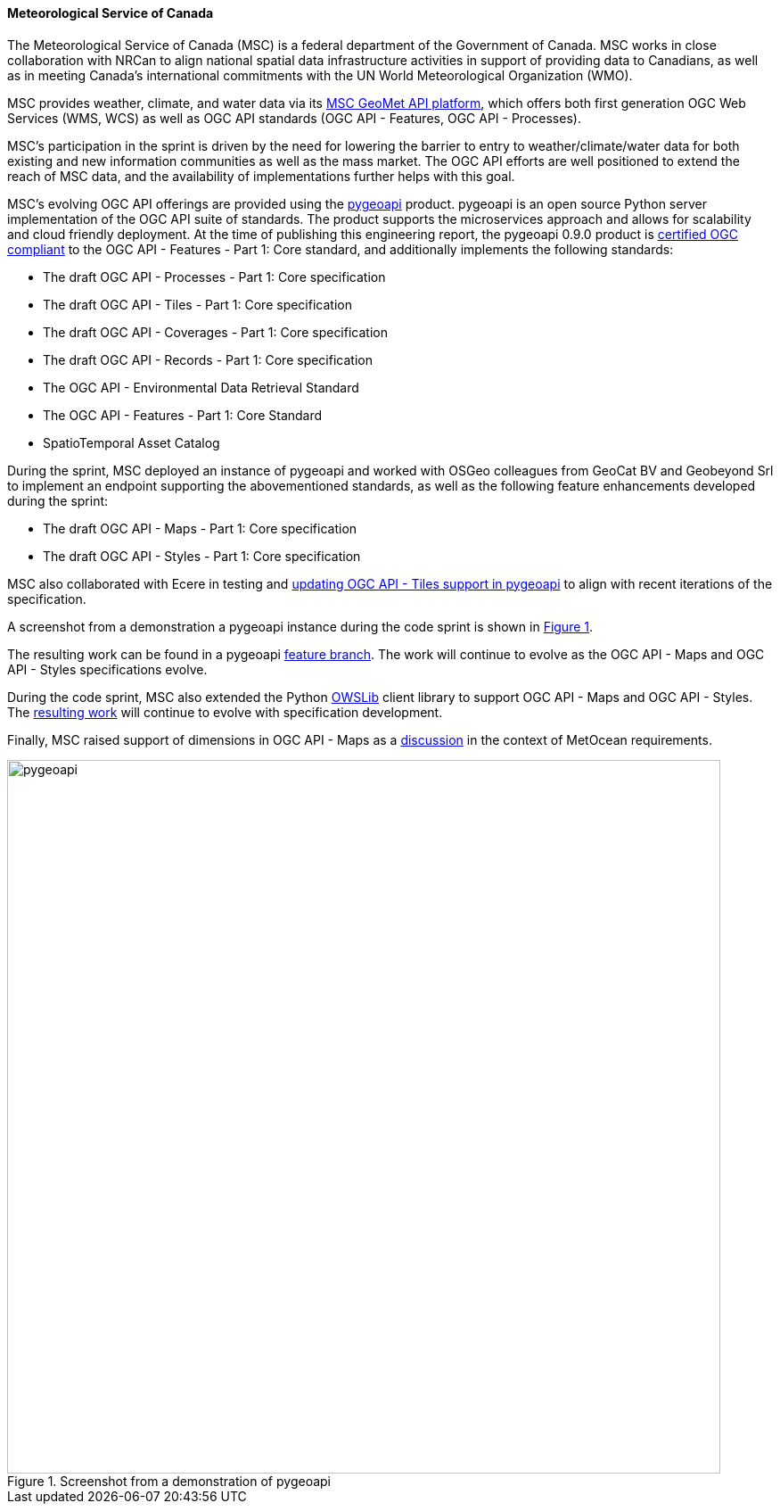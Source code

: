 ==== Meteorological Service of Canada

The Meteorological Service of Canada (MSC) is a federal department of the
Government of Canada.  MSC works in close collaboration with NRCan to align
national spatial data infrastructure activities in support of providing
data to Canadians, as well as in meeting Canada's international commitments
with the UN World Meteorological Organization (WMO).

MSC provides weather, climate, and water data via its https://www.canada.ca/en/environment-climate-change/services/weather-general-tools-resources/weather-tools-specialized-data/msc-geomet-api-geospatial-web-services.html[MSC GeoMet API platform],
which offers both first generation OGC Web Services (WMS, WCS) as well as
OGC API standards (OGC API - Features, OGC API - Processes).

MSC's participation in the sprint is driven by the need for lowering the
barrier to entry to weather/climate/water data for both existing and new
information communities as well as the mass market.  The OGC API efforts
are well positioned to extend the reach of MSC data, and the availability
of implementations further helps with this goal.

MSC's evolving OGC API offerings are provided using the https://pygeoapi.io[pygeoapi]
product.  pygeoapi is an open source Python server implementation of the OGC
API suite of standards.  The product supports the microservices approach and
allows for scalability and cloud friendly deployment. At the time of publishing
this engineering report, the pygeoapi 0.9.0 product is https://www.ogc.org/resource/products/details/?pid=1663[certified OGC compliant]
to the OGC API - Features - Part 1: Core standard, and additionally implements
the following standards:

- The draft OGC API - Processes - Part 1: Core specification
- The draft OGC API - Tiles - Part 1: Core specification
- The draft OGC API - Coverages - Part 1: Core specification
- The draft OGC API - Records - Part 1: Core specification
- The OGC API - Environmental Data Retrieval Standard
- The OGC API - Features - Part 1: Core Standard
- SpatioTemporal Asset Catalog

During the sprint, MSC deployed an instance of pygeoapi and worked with
OSGeo colleagues from GeoCat BV and Geobeyond Srl to implement an endpoint
supporting the abovementioned standards, as well as the following feature
enhancements developed during the sprint:

- The draft OGC API - Maps - Part 1: Core specification
- The draft OGC API - Styles - Part 1: Core specification

MSC also collaborated with Ecere in testing and https://github.com/geopython/pygeoapi/issues/699[updating OGC API - Tiles
support in pygeoapi] to align with recent iterations of the specification.

A screenshot from a demonstration a pygeoapi instance during the code sprint
is shown in <<img_pygeoapi>>.

The resulting work can be found in a pygeoapi https://github.com/tomkralidis/pygeoapi/tree/oamaps[feature branch].
The work will continue to evolve as the OGC API - Maps and OGC API - Styles
specifications evolve.

During the code sprint, MSC also extended the Python https://geopython.github.io/OWSLib[OWSLib]
client library to support OGC API - Maps and OGC API - Styles.  The https://github.com/tomkralidis/OWSLib/tree/oamaps[resulting work]
will continue to evolve with specification development.

Finally, MSC raised support of dimensions in OGC API - Maps as a
https://github.com/opengeospatial/ogcapi-code-sprint-2021-05/issues/27[discussion]
in the context of MetOcean requirements.

[#img_pygeoapi,reftext='{figure-caption} {counter:figure-num}']
.Screenshot from a demonstration of pygeoapi
image::images/pygeoapi.png[width=800,align="center"]
